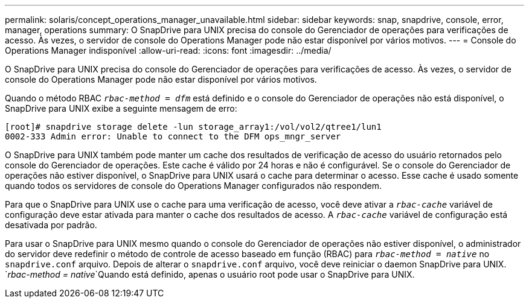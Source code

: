 ---
permalink: solaris/concept_operations_manager_unavailable.html 
sidebar: sidebar 
keywords: snap, snapdrive, console, error, manager, operations 
summary: O SnapDrive para UNIX precisa do console do Gerenciador de operações para verificações de acesso. Às vezes, o servidor de console do Operations Manager pode não estar disponível por vários motivos. 
---
= Console do Operations Manager indisponível
:allow-uri-read: 
:icons: font
:imagesdir: ../media/


[role="lead"]
O SnapDrive para UNIX precisa do console do Gerenciador de operações para verificações de acesso. Às vezes, o servidor de console do Operations Manager pode não estar disponível por vários motivos.

Quando o método RBAC `_rbac-method = dfm_` está definido e o console do Gerenciador de operações não está disponível, o SnapDrive para UNIX exibe a seguinte mensagem de erro:

[listing]
----
[root]# snapdrive storage delete -lun storage_array1:/vol/vol2/qtree1/lun1
0002-333 Admin error: Unable to connect to the DFM ops_mngr_server
----
O SnapDrive para UNIX também pode manter um cache dos resultados de verificação de acesso do usuário retornados pelo console do Gerenciador de operações. Este cache é válido por 24 horas e não é configurável. Se o console do Gerenciador de operações não estiver disponível, o SnapDrive para UNIX usará o cache para determinar o acesso. Esse cache é usado somente quando todos os servidores de console do Operations Manager configurados não respondem.

Para que o SnapDrive para UNIX use o cache para uma verificação de acesso, você deve ativar a `_rbac-cache_` variável de configuração deve estar ativada para manter o cache dos resultados de acesso. A `_rbac-cache_` variável de configuração está desativada por padrão.

Para usar o SnapDrive para UNIX mesmo quando o console do Gerenciador de operações não estiver disponível, o administrador do servidor deve redefinir o método de controle de acesso baseado em função (RBAC) para `_rbac-method = native_` no `snapdrive.conf` arquivo. Depois de alterar o `snapdrive.conf` arquivo, você deve reiniciar o daemon SnapDrive para UNIX.  `_rbac-method = native_`Quando está definido, apenas o usuário root pode usar o SnapDrive para UNIX.
